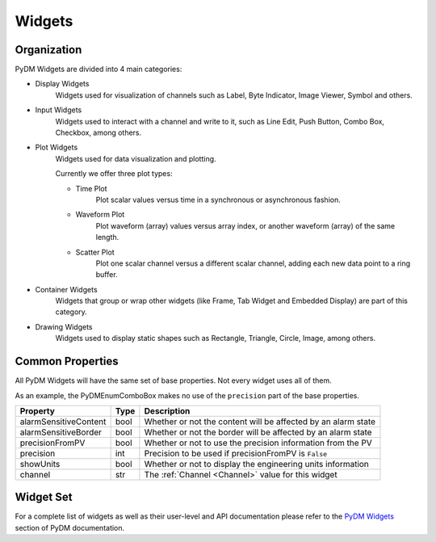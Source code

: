 Widgets
=======

Organization
------------

PyDM Widgets are divided into 4 main categories:

- Display Widgets
    Widgets used for visualization of channels such as Label, Byte Indicator, Image Viewer, Symbol and others.

- Input Widgets
    Widgets used to interact with a channel and write to it, such as Line Edit, Push Button, Combo Box,
    Checkbox, among others.

- Plot Widgets
    Widgets used for data visualization and plotting.

    Currently we offer three plot types:

    - Time Plot
       Plot scalar values versus time in a synchronous or asynchronous fashion.

    - Waveform Plot
       Plot waveform (array) values versus array index, or another waveform (array) of the same length.

    - Scatter Plot
       Plot one scalar channel versus a different scalar channel, adding each new data point to a ring buffer.

- Container Widgets
   Widgets that group or wrap other widgets (like Frame, Tab Widget and Embedded Display) are part of this category.

- Drawing Widgets
   Widgets used to display static shapes such as Rectangle, Triangle, Circle, Image, among others.


Common Properties
-----------------

All PyDM Widgets will have the same set of base properties. Not every widget uses all of them.

As an example, the PyDMEnumComboBox makes no use of the ``precision`` part of the base properties.


=====================   ====    ========================================================================
Property                Type    Description
=====================   ====    ========================================================================
alarmSensitiveContent   bool    Whether or not the content will be affected by an alarm state
alarmSensitiveBorder    bool    Whether or not the border will be affected by an alarm state
precisionFromPV         bool    Whether or not to use the precision information from the PV
precision               int     Precision to be used if precisionFromPV is ``False``
showUnits               bool    Whether or not to display the engineering units information
channel                 str     The :ref:`Channel <Channel>` value for this widget
=====================   ====    ========================================================================

Widget Set
----------

For a complete list of widgets as well as their user-level and API documentation please refer to the
`PyDM Widgets <http://slaclab.github.io/pydm/widgets/index.html>`_ section of PyDM documentation.
